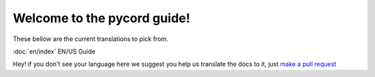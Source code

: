 Welcome to the pycord guide!
============================
These bellow are the current translations to pick from.

:doc:`en/index` EN/US Guide

Hey! if you don't see your language here we suggest you help us translate the docs to it, just `make a pull request <https://github.com/pycord-development/pycord/pull/new>`_